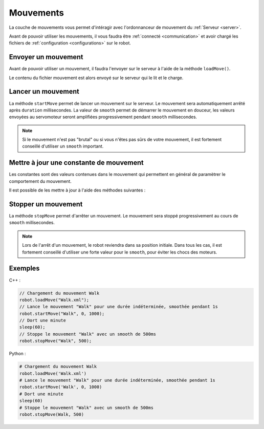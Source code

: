 
.. _moves:

Mouvements
==========

La couche de mouvements vous permet d'intéragir avec l'ordonnanceur de mouvement
du :ref:`Serveur <server>`.

Avant de pouvoir utiliser les mouvements, il vous faudra être :ref:`connecté <communication>`
et avoir chargé les fichiers de :ref:`configuration <configurations>` sur le robot.

Envoyer un mouvement
--------------------

Avant de pouvoir utiliser un mouvement, il faudra l'envoyer sur le serveur à l'aide de la
méthode ``loadMove()``.

.. cpp:function:: void Robot::loadMove(string filename)

.. py:function:: Robot.loadMove(filename)

Le contenu du fichier mouvement est alors envoyé sur le serveur qui le lit et le charge.

Lancer un mouvement
-------------------

.. cpp:function:: void Robot::startMove(string name, int duration = 0, int smooth = 500)

.. py:function:: Robot.startMove(name, duration = 0, smooth = 500)

La méthode ``startMove`` permet de lancer un mouvement sur le serveur. Le mouvement sera
automatiquement arrêté après ``duration`` millisecondes. La valeur de ``smooth`` permet
de démarrer le mouvement en douceur, les valeurs envoyées au servomoteur seront amplifiées
progressivement pendant ``smooth`` millisecondes.

.. note::
    Si le mouvement n'est pas "brutal" ou si vous n'êtes pas sûrs de votre mouvement,
    il est fortement conseillé d'utiliser un ``smooth`` important.

Mettre à jour une constante de mouvement
----------------------------------------

Les constantes sont des valeurs contenues dans le mouvement qui permettent en général de
paramètrer le comportement du mouvement.

Il est possible de les mettre à jour à l'aide des méthodes suivantes :

.. cpp:function:: void Robot::updateConstant(string moveName, string constantName, double value)

.. py:function:: Robot.updateConstant(moveName, constantName, double value)

Stopper un mouvement
--------------------

.. cpp:function:: void Robot::stopMove(string name, int smooth = 500)

.. py:function:: Robot.stopMove(name, smooth = 500)

La méthode ``stopMove`` permet d'arrêter un mouvement. Le mouvement sera stoppé progressivement
au cours de ``smooth`` millisecondes.

.. note::
    Lors de l'arrêt d'un mouvement, le robot reviendra dans sa position initiale.
    Dans tous les cas, il est fortement conseillé d'utiliser une forte valeur pour le 
    ``smooth``, pour éviter les chocs des moteurs.

Exemples
--------

C++ :

.. code-block:: cpp

    // Chargement du mouvement Walk
    robot.loadMove("Walk.xml");
    // Lance le mouvement "Walk" pour une durée indéterminée, smoothée pendant 1s
    robot.startMove("Walk", 0, 1000);
    // Dort une minute
    sleep(60);
    // Stoppe le mouvement "Walk" avec un smooth de 500ms
    robot.stopMove("Walk", 500);

Python :

.. code-block:: python

    # Chargement du mouvement Walk
    robot.loadMove('Walk.xml')
    # Lance le mouvement "Walk" pour une durée indéterminée, smoothée pendant 1s
    robot.startMove('Walk', 0, 1000)
    # Dort une minute
    sleep(60)
    # Stoppe le mouvement "Walk" avec un smooth de 500ms
    robot.stopMove(Walk, 500)
    
